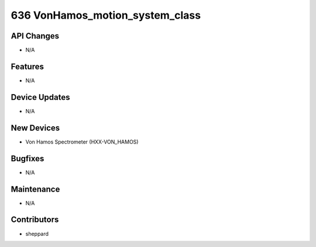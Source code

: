 636 VonHamos_motion_system_class
#################

API Changes
-----------
- N/A

Features
--------
- N/A

Device Updates
--------------
- N/A

New Devices
-----------
- Von Hamos Spectrometer (HXX-VON_HAMOS)

Bugfixes
--------
- N/A

Maintenance
-----------
- N/A

Contributors
------------
- sheppard
